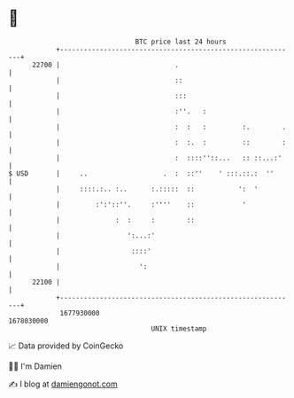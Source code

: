 * 👋

#+begin_example
                                   BTC price last 24 hours                    
               +------------------------------------------------------------+ 
         22700 |                             .                              | 
               |                             ::                             | 
               |                             :::                            | 
               |                             :''.   :                       | 
               |                             :  :   :         :.        .   | 
               |                             :  :.  :         ::        :   | 
               |                             :  ::::''::...   :: ::...:'    | 
   $ USD       |     ..                   .  :  ::''    ' :::.::.:  ''      | 
               |     ::::.:.. :..      :.:::::  ::           ':  '          | 
               |         :':'::''.     :''''    ::            '             | 
               |              :  :     :        ::                          | 
               |                 ':...:'                                    | 
               |                  ::::'                                     | 
               |                    ':                                      | 
         22100 |                                                            | 
               +------------------------------------------------------------+ 
                1677930000                                        1678030000  
                                       UNIX timestamp                         
#+end_example
📈 Data provided by CoinGecko

🧑‍💻 I'm Damien

✍️ I blog at [[https://www.damiengonot.com][damiengonot.com]]
